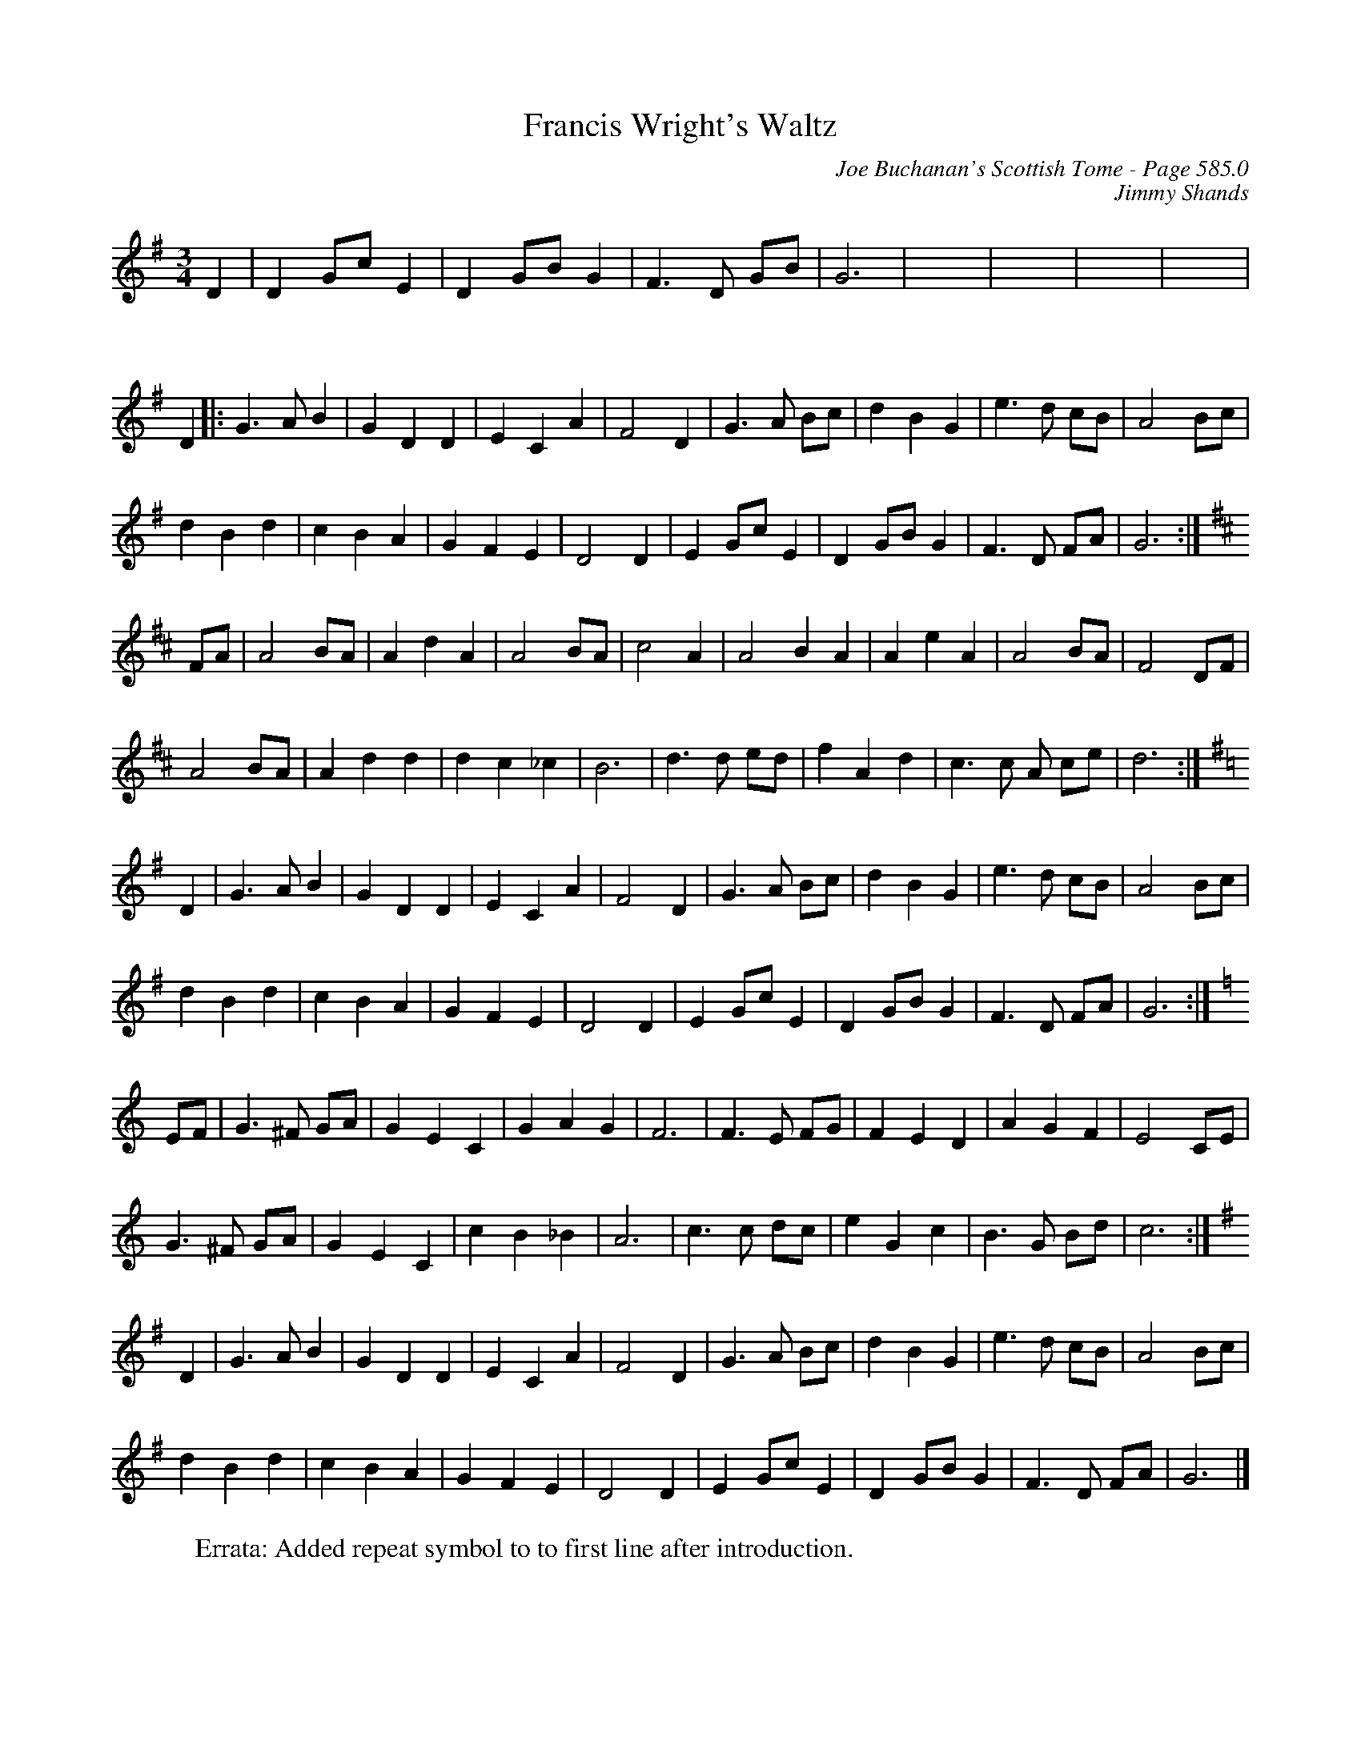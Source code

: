 X:999
T:Francis Wright's Waltz
C:Joe Buchanan's Scottish Tome - Page 585.0
I:585 0
Z:Carl Allison
C:Jimmy Shands
R:Waltz
L:1/4
M:3/4
K:G
D | D G/c/ E | D G/B/ G | F>D G/B/ | G3 | x3 | x3 | x3 | x3 |
%%vskip 20
D |: G>A B | G D D | E C A | F2 D | G>A B/c/ | d B G | e>d c/B/ | A2 B/c/ |
d B d | c B A | G F E | D2 D | E G/c/ E | D G/B/ G | F>D F/A/ | G3 :| [K:D]
F/A/ | A2 B/A/ | A d A | A2 B/A/ | c2 A | A2 B A | A e A | A2 B/A/ | F2 D/F/ |
A2 B/2A/2 | A d d | d c _c | B3 | d>d e/d/ | f A d | c>c A/ c/e/ | d3 :| [K:G]
D | G>A B | G D D | E C A | F2 D | G>A B/c/ | d B G | e>d c/B/ | A2 B/c/ |
d B d | c B A | G F E | D2 D | E G/c/ E | D G/B/ G | F>D F/A/ | G3 :| [K:C]
E/F/ | G>^F G/A/ | G E C | G A G | F3 | F>E F/G/ | F E D | A G F | E2 C/E/ |
G>^F G/A/ | G E C | c B _B | A3 | c>c d/c/ | e G c | B>G B/d/ | c3 :| [K:G]
D | G>A B | G D D | E C A | F2 D | G>A B/c/ | d B G | e>d c/B/ | A2 B/c/ |
d B d | c B A | G F E | D2 D | E G/c/ E | D G/B/ G | F>D F/A/ | G3 |]
%
W:Errata: Added repeat symbol to to first line after introduction.
